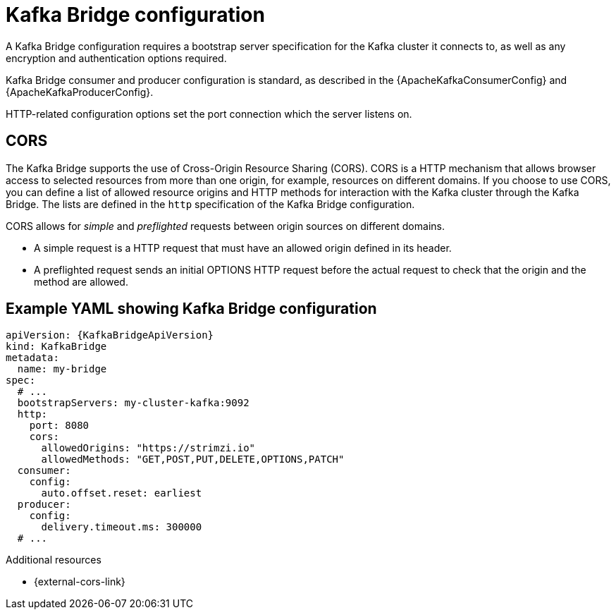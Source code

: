 // This module is included in:
//
// overview/assembly-configuration-points.adoc

[id="configuration-points-bridge_{context}"]
= Kafka Bridge configuration

A Kafka Bridge configuration requires a bootstrap server specification for the Kafka cluster it connects to, as well as any encryption and authentication options required.

Kafka Bridge consumer and producer configuration is standard, as described in the {ApacheKafkaConsumerConfig} and {ApacheKafkaProducerConfig}.

HTTP-related configuration options set the port connection which the server listens on.

[discrete]
== CORS

The Kafka Bridge supports the use of Cross-Origin Resource Sharing (CORS).
CORS is a HTTP mechanism that allows browser access to selected resources from more than one origin, for example, resources on different domains.
If you choose to use CORS, you can define a list of allowed resource origins and HTTP methods for interaction with the Kafka cluster through the Kafka Bridge.
The lists are defined in the `http` specification of the Kafka Bridge configuration.

CORS allows for _simple_ and _preflighted_ requests between origin sources on different domains.

* A simple request is a HTTP request that must have an allowed origin defined in its header.
* A preflighted request sends an initial OPTIONS HTTP request before the actual request to check that the origin and the method are allowed.

[discrete]
== Example YAML showing Kafka Bridge configuration
[source,yaml,subs=attributes+]
----
apiVersion: {KafkaBridgeApiVersion}
kind: KafkaBridge
metadata:
  name: my-bridge
spec:
  # ...
  bootstrapServers: my-cluster-kafka:9092
  http:
    port: 8080
    cors:
      allowedOrigins: "https://strimzi.io"
      allowedMethods: "GET,POST,PUT,DELETE,OPTIONS,PATCH"
  consumer:
    config:
      auto.offset.reset: earliest
  producer:
    config:
      delivery.timeout.ms: 300000
  # ...
----

[role="_additional-resources"]
.Additional resources
* {external-cors-link}
